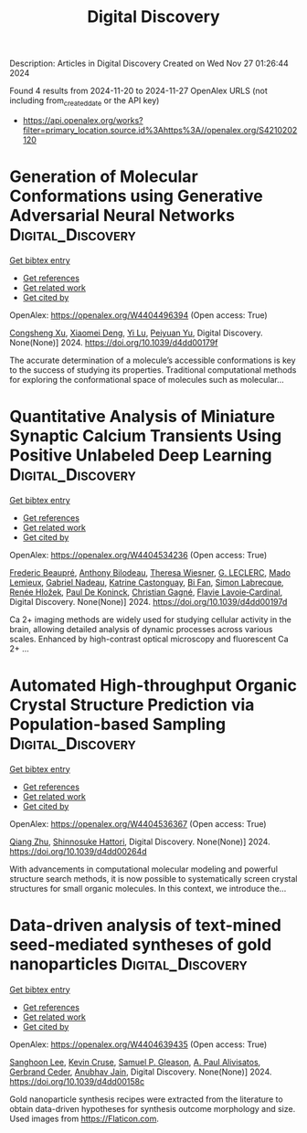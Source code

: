 #+TITLE: Digital Discovery
Description: Articles in Digital Discovery
Created on Wed Nov 27 01:26:44 2024

Found 4 results from 2024-11-20 to 2024-11-27
OpenAlex URLS (not including from_created_date or the API key)
- [[https://api.openalex.org/works?filter=primary_location.source.id%3Ahttps%3A//openalex.org/S4210202120]]

* Generation of Molecular Conformations using Generative Adversarial Neural Networks  :Digital_Discovery:
:PROPERTIES:
:UUID: https://openalex.org/W4404496394
:TOPICS: Computational Methods in Drug Discovery
:PUBLICATION_DATE: 2024-01-01
:END:    
    
[[elisp:(doi-add-bibtex-entry "https://doi.org/10.1039/d4dd00179f")][Get bibtex entry]] 

- [[elisp:(progn (xref--push-markers (current-buffer) (point)) (oa--referenced-works "https://openalex.org/W4404496394"))][Get references]]
- [[elisp:(progn (xref--push-markers (current-buffer) (point)) (oa--related-works "https://openalex.org/W4404496394"))][Get related work]]
- [[elisp:(progn (xref--push-markers (current-buffer) (point)) (oa--cited-by-works "https://openalex.org/W4404496394"))][Get cited by]]

OpenAlex: https://openalex.org/W4404496394 (Open access: True)
    
[[https://openalex.org/A5029589907][Congsheng Xu]], [[https://openalex.org/A5066355330][Xiaomei Deng]], [[https://openalex.org/A5101457455][Yi Lu]], [[https://openalex.org/A5025860351][Peiyuan Yu]], Digital Discovery. None(None)] 2024. https://doi.org/10.1039/d4dd00179f 
     
The accurate determination of a molecule’s accessible conformations is key to the success of studying its properties. Traditional computational methods for exploring the conformational space of molecules such as molecular...    

    

* Quantitative Analysis of Miniature Synaptic Calcium Transients Using Positive Unlabeled Deep Learning  :Digital_Discovery:
:PROPERTIES:
:UUID: https://openalex.org/W4404534236
:TOPICS: Memristive Devices for Neuromorphic Computing, Neural Interface Technology, Electrochemical Detection of Heavy Metal Ions
:PUBLICATION_DATE: 2024-01-01
:END:    
    
[[elisp:(doi-add-bibtex-entry "https://doi.org/10.1039/d4dd00197d")][Get bibtex entry]] 

- [[elisp:(progn (xref--push-markers (current-buffer) (point)) (oa--referenced-works "https://openalex.org/W4404534236"))][Get references]]
- [[elisp:(progn (xref--push-markers (current-buffer) (point)) (oa--related-works "https://openalex.org/W4404534236"))][Get related work]]
- [[elisp:(progn (xref--push-markers (current-buffer) (point)) (oa--cited-by-works "https://openalex.org/W4404534236"))][Get cited by]]

OpenAlex: https://openalex.org/W4404534236 (Open access: True)
    
[[https://openalex.org/A5114724666][Frederic Beaupré]], [[https://openalex.org/A5040560517][Anthony Bilodeau]], [[https://openalex.org/A5009549493][Theresa Wiesner]], [[https://openalex.org/A5112449405][G. LECLERC]], [[https://openalex.org/A5083399750][Mado Lemieux]], [[https://openalex.org/A5108820805][Gabriel Nadeau]], [[https://openalex.org/A5114724667][Katrine Castonguay]], [[https://openalex.org/A5101863813][Bi Fan]], [[https://openalex.org/A5036351234][Simon Labrecque]], [[https://openalex.org/A5003942693][Renée Hložek]], [[https://openalex.org/A5014197646][Paul De Koninck]], [[https://openalex.org/A5045218915][Christian Gagné]], [[https://openalex.org/A5052072799][Flavie Lavoie‐Cardinal]], Digital Discovery. None(None)] 2024. https://doi.org/10.1039/d4dd00197d 
     
Ca 2+ imaging methods are widely used for studying cellular activity in the brain, allowing detailed analysis of dynamic processes across various scales. Enhanced by high-contrast optical microscopy and fluorescent Ca 2+ ...    

    

* Automated High-throughput Organic Crystal Structure Prediction via Population-based Sampling  :Digital_Discovery:
:PROPERTIES:
:UUID: https://openalex.org/W4404536367
:TOPICS: Accelerating Materials Innovation through Informatics, Computational Methods in Drug Discovery
:PUBLICATION_DATE: 2024-01-01
:END:    
    
[[elisp:(doi-add-bibtex-entry "https://doi.org/10.1039/d4dd00264d")][Get bibtex entry]] 

- [[elisp:(progn (xref--push-markers (current-buffer) (point)) (oa--referenced-works "https://openalex.org/W4404536367"))][Get references]]
- [[elisp:(progn (xref--push-markers (current-buffer) (point)) (oa--related-works "https://openalex.org/W4404536367"))][Get related work]]
- [[elisp:(progn (xref--push-markers (current-buffer) (point)) (oa--cited-by-works "https://openalex.org/W4404536367"))][Get cited by]]

OpenAlex: https://openalex.org/W4404536367 (Open access: True)
    
[[https://openalex.org/A5100776456][Qiang Zhu]], [[https://openalex.org/A5036971951][Shinnosuke Hattori]], Digital Discovery. None(None)] 2024. https://doi.org/10.1039/d4dd00264d 
     
With advancements in computational molecular modeling and powerful structure search methods, it is now possible to systematically screen crystal structures for small organic molecules. In this context, we introduce the...    

    

* Data-driven analysis of text-mined seed-mediated syntheses of gold nanoparticles  :Digital_Discovery:
:PROPERTIES:
:UUID: https://openalex.org/W4404639435
:TOPICS: Plasmonic Nanoparticles: Synthesis, Properties, and Applications, Accelerating Materials Innovation through Informatics, Structural and Functional Study of Noble Metal Nanoclusters
:PUBLICATION_DATE: 2024-01-01
:END:    
    
[[elisp:(doi-add-bibtex-entry "https://doi.org/10.1039/d4dd00158c")][Get bibtex entry]] 

- [[elisp:(progn (xref--push-markers (current-buffer) (point)) (oa--referenced-works "https://openalex.org/W4404639435"))][Get references]]
- [[elisp:(progn (xref--push-markers (current-buffer) (point)) (oa--related-works "https://openalex.org/W4404639435"))][Get related work]]
- [[elisp:(progn (xref--push-markers (current-buffer) (point)) (oa--cited-by-works "https://openalex.org/W4404639435"))][Get cited by]]

OpenAlex: https://openalex.org/W4404639435 (Open access: True)
    
[[https://openalex.org/A5090458317][Sanghoon Lee]], [[https://openalex.org/A5007868501][Kevin Cruse]], [[https://openalex.org/A5058996253][Samuel P. Gleason]], [[https://openalex.org/A5051173286][A. Paul Alivisatos]], [[https://openalex.org/A5014983956][Gerbrand Ceder]], [[https://openalex.org/A5003640520][Anubhav Jain]], Digital Discovery. None(None)] 2024. https://doi.org/10.1039/d4dd00158c 
     
Gold nanoparticle synthesis recipes were extracted from the literature to obtain data-driven hypotheses for synthesis outcome morphology and size. Used images from https://Flaticon.com.    

    
